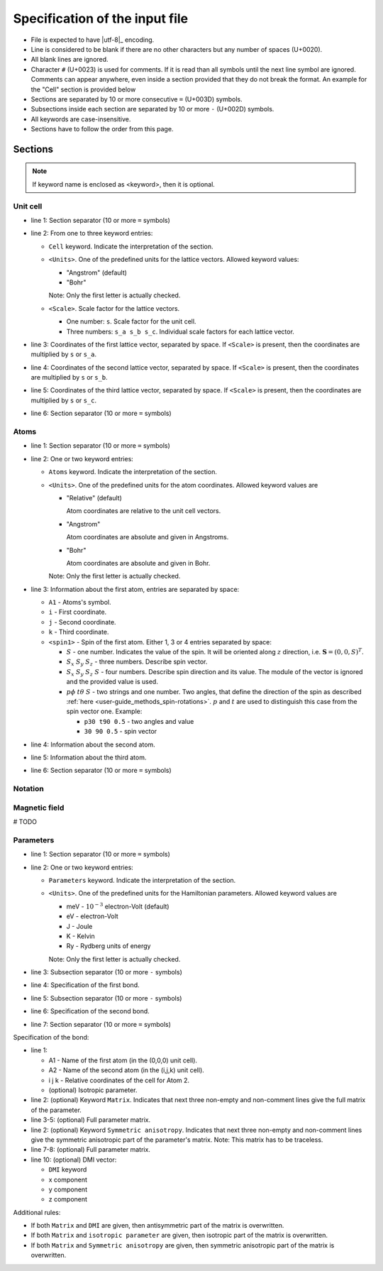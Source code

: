 .. _user-guide_methods_input-standard:

*******************************
Specification of the input file
*******************************

* File is expected to have |utf-8|_ encoding.
* Line is considered to be blank if there are no other characters but any number of spaces (U+0020).
* All blank lines are ignored.
* Character ``#`` (U+0023) is used for comments. If it is read than all symbols until
  the next line symbol are ignored. Comments can appear anywhere, even inside a section
  provided that they do not break the format. An example for the "Cell" section is
  provided below

  .. code-block:: text
    :linenos:

    ==========
    # Comment line
    Cell <Units> <Scale>
    a_x a_y a_z # Inline comment
    b_x b_y b_z
    # Comment line
    c_x c_y c_z
    ==========

* Sections are separated by 10 or more consecutive ``=`` (U+003D) symbols.
* Subsections inside each section are separated by 10 or more ``-`` (U+002D) symbols.
* All keywords are case-insensitive.
* Sections have to follow the order from this page.


Sections
========




.. note::
  If keyword name is enclosed as <keyword>, then it is optional.

Unit cell
---------

.. code-block:: text
    :linenos:

    ==========
    Cell <Units> <Scale>
    a_x a_y a_z
    b_x b_y b_z
    c_x c_y c_z
    ==========

* line 1: Section separator (10 or more ``=`` symbols)
* line 2: From one to three keyword entries:

  - ``Cell`` keyword. Indicate the interpretation of the section.
  - ``<Units>``. One of the predefined units for the lattice vectors.
    Allowed keyword values:

    - "Angstrom" (default)
    - "Bohr"

    Note: Only the first letter is actually checked.

  - ``<Scale>``. Scale factor for the lattice vectors.

    - One number: ``s``.
      Scale factor for the unit cell.

    - Three numbers: ``s_a s_b s_c``.
      Individual scale factors for each lattice vector.

* line 3: Coordinates of the first lattice vector, separated by space.
  If ``<Scale>`` is present, then the coordinates are multiplied by ``s`` or ``s_a``.
* line 4: Coordinates of the second lattice vector, separated by space.
  If ``<Scale>`` is present, then the coordinates are multiplied by ``s`` or ``s_b``.
* line 5: Coordinates of the third lattice vector, separated by space.
  If ``<Scale>`` is present, then the coordinates are multiplied by ``s`` or ``s_c``.
* line 6: Section separator (10 or more ``=`` symbols)

Atoms
-----

.. code-block:: text
    :linenos:

    ==========
    Atoms <Units>
    A1 i j k <spin1>
    A2 i j k <spin2>
    A3 i j k <spin3>
    ==========

* line 1: Section separator (10 or more ``=`` symbols)
* line 2: One or two keyword entries:

  - ``Atoms`` keyword. Indicate the interpretation of the section.
  - ``<Units>``. One of the predefined units for the atom coordinates.
    Allowed keyword values are

    - "Relative" (default)

      Atom coordinates are relative to the unit cell vectors.
    - "Angstrom"

      Atom coordinates are absolute and given in Angstroms.
    - "Bohr"

      Atom coordinates are absolute and given in Bohr.

    Note: Only the first letter is actually checked.

* line 3: Information about the first atom, entries are separated by space:

  - ``A1`` - Atoms's symbol.
  - ``i`` - First coordinate.
  - ``j`` -  Second coordinate.
  - ``k`` - Third coordinate.
  - ``<spin1>`` -  Spin of the first atom.
    Either 1, 3 or 4 entries separated by space:

    - :math:`S` - one number. Indicates the value of the spin. It will be oriented along
      :math:`z` direction, i.e. :math:`\boldsymbol{S} = (0, 0, S)^T`.

    - :math:`S_x` :math:`S_y` :math:`S_z` - three numbers.
      Describe spin vector.
    - :math:`S_x` :math:`S_y` :math:`S_z` :math:`S` - four numbers.
      Describe spin direction and its value. The module of the vector is ignored and
      the provided value is used.
    - :math:`p\phi` :math:`t\theta` :math:`S` - two strings and one number.
      Two angles, that define the direction of the spin as described
      :ref:`here <user-guide_methods_spin-rotations>`. :math:`p` and :math:`t` are used
      to distinguish this case from the spin vector one. Example:

      - ``p30 t90 0.5`` - two angles and value
      - ``30 90 0.5`` - spin vector





* line 4: Information about the second atom.
* line 5: Information about the third atom.
* line 6: Section separator (10 or more ``=`` symbols)

Notation
--------

.. code-block:: text
  :linenos:

  ==========
  Notation
  <Spin normalized>
  <Double counting>
  <Exchange factor>
  <On-site factor>
  ==========

Magnetic field
--------------

# TODO

Parameters
----------

.. code-block:: text
    :linenos:

    ==========
    Parameters <Units>
    ----------
    Bond 1
    ----------
    Bond 2
    ==========

* line 1: Section separator (10 or more ``=`` symbols)
* line 2: One or two keyword entries:

  - ``Parameters`` keyword. Indicate the interpretation of the section.
  - ``<Units>``. One of the predefined units for the Hamiltonian parameters.
    Allowed keyword values are

    - meV -  :math:`10^{-3}` electron-Volt (default)
    - eV -  electron-Volt
    - J - Joule
    - K - Kelvin
    - Ry - Rydberg units of energy


    Note: Only the first letter is actually checked.

* line 3: Subsection separator (10 or more ``-`` symbols)
* line 4: Specification of the first bond.
* line 5: Subsection separator (10 or more ``-`` symbols)
* line 6: Specification of the second bond.
* line 7: Section separator (10 or more ``=`` symbols)

Specification of the bond:

.. code-block:: text
    :linenos:

    A1 A2 i j k <isotropic parameter>
    <Matrix
    Jxx Jxy Jxz
    Jyx Jyy Jyz
    Jzx Jzy Jzz>
    <Symmetric anisotropy
    Sxx Sxy Sxz
    Sxy Syy Syz
    Sxz Syz Szz>
    <DMI Dx Dy Dz>

* line 1:

  - A1 - Name of the first atom (in the (0,0,0) unit cell).
  - A2 - Name of the second atom (in the (i,j,k) unit cell).
  - i j k - Relative coordinates of the cell for Atom 2.
  - (optional) Isotropic parameter.

* line 2: (optional) Keyword ``Matrix``. Indicates that next three
  non-empty and non-comment lines give the full matrix of the parameter.
* line 3-5: (optional) Full parameter matrix.
* line 2: (optional) Keyword ``Symmetric anisotropy``. Indicates that next three
  non-empty and non-comment lines give the symmetric anisotropic part of the parameter's matrix.
  Note: This matrix has to be traceless.
* line 7-8: (optional) Full parameter matrix.
* line 10: (optional) DMI vector:

  - ``DMI`` keyword
  - x component
  - y component
  - z component

Additional rules:

* If both ``Matrix`` and ``DMI`` are given, then antisymmetric part of the
  matrix is overwritten.
* If both ``Matrix`` and ``isotropic parameter`` are given, then
  isotropic part of the matrix is overwritten.
* If both ``Matrix`` and ``Symmetric anisotropy`` are given, then
  symmetric anisotropic part of the matrix is overwritten.
